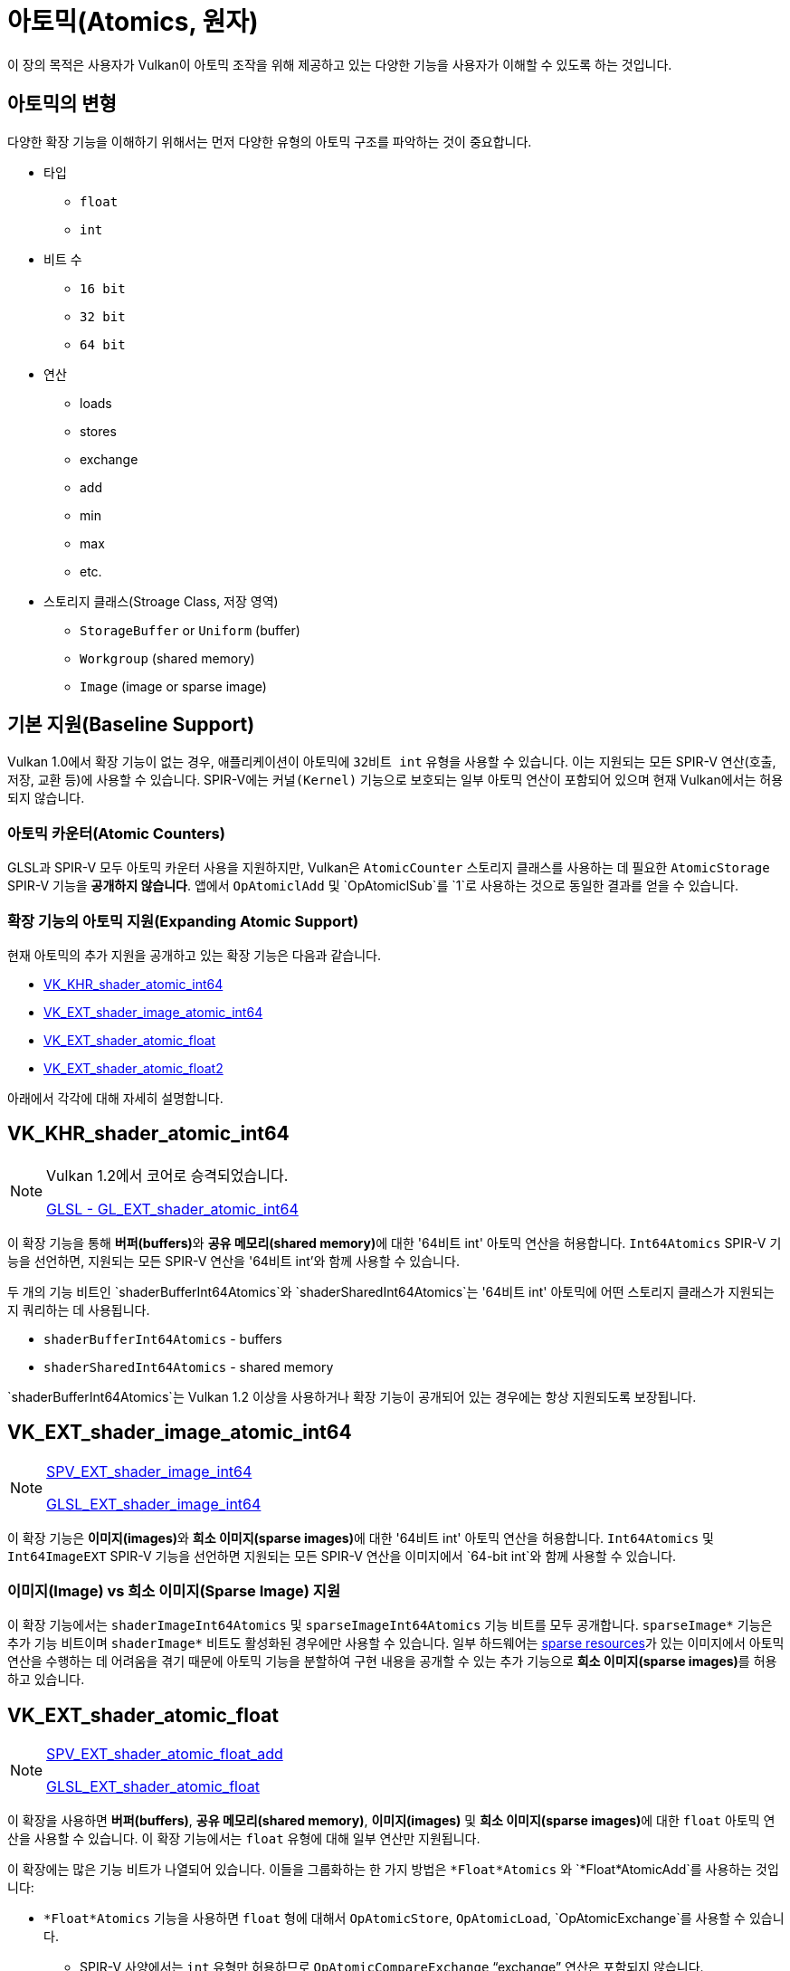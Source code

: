 // Copyright 2019-2022 The Khronos Group, Inc.
// SPDX-License-Identifier: CC-BY-4.0

// Required for both single-page and combined guide xrefs to work
ifndef::chapters[:chapters:]
ifndef::images[:images: images/]

[[atomics]]
= 아토믹(Atomics, 원자)

이 장의 목적은 사용자가 Vulkan이 아토믹 조작을 위해 제공하고 있는 다양한 기능을 사용자가 이해할 수 있도록 하는 것입니다.

== 아토믹의 변형

다양한 확장 기능을 이해하기 위해서는 먼저 다양한 유형의 아토믹 구조를 파악하는 것이 중요합니다.

  * 타입
  ** `float`
  ** `int`
  * 비트 수
  ** `16 bit`
  ** `32 bit`
  ** `64 bit`
  * 연산
  ** loads
  ** stores
  ** exchange
  ** add
  ** min
  ** max
  ** etc.
  * 스토리지 클래스(Stroage Class, 저장 영역)
  ** `StorageBuffer` or `Uniform` (buffer)
  ** `Workgroup` (shared memory)
  ** `Image` (image or sparse image)

== 기본 지원(Baseline Support)

Vulkan 1.0에서 확장 기능이 없는 경우, 애플리케이션이 아토믹에 `32비트 int` 유형을 사용할 수 있습니다. 이는 지원되는 모든 SPIR-V 연산(호출, 저장, 교환 등)에 사용할 수 있습니다. SPIR-V에는 `커널(Kernel)` 기능으로 보호되는 일부 아토믹 연산이 포함되어 있으며 현재 Vulkan에서는 허용되지 않습니다.

=== 아토믹 카운터(Atomic Counters)

GLSL과 SPIR-V 모두 아토믹 카운터 사용을 지원하지만, Vulkan은 `AtomicCounter` 스토리지 클래스를 사용하는 데 필요한 `AtomicStorage` SPIR-V 기능을 **공개하지 않습니다**. 앱에서 `OpAtomiclAdd` 및 `OpAtomiclSub`를 `1`로 사용하는 것으로 동일한 결과를 얻을 수 있습니다.

=== 확장 기능의 아토믹 지원(Expanding Atomic Support)

현재 아토믹의 추가 지원을 공개하고 있는 확장 기능은 다음과 같습니다.

  * link:https://registry.khronos.org/vulkan/specs/1.3-extensions/man/html/VK_KHR_shader_atomic_int64.html[VK_KHR_shader_atomic_int64]
  * link:https://registry.khronos.org/vulkan/specs/1.3-extensions/man/html/VK_EXT_shader_image_atomic_int64.html[VK_EXT_shader_image_atomic_int64]
  * link:https://registry.khronos.org/vulkan/specs/1.3-extensions/man/html/VK_EXT_shader_atomic_float.html[VK_EXT_shader_atomic_float]
  * link:https://registry.khronos.org/vulkan/specs/1.3-extensions/man/html/VK_EXT_shader_atomic_float2.html[VK_EXT_shader_atomic_float2]

아래에서 각각에 대해 자세히 설명합니다.

[[VK_KHR_shader_atomic_int64]]
== VK_KHR_shader_atomic_int64

[NOTE]
====
Vulkan 1.2에서 코어로 승격되었습니다.

link:https://github.com/KhronosGroup/GLSL/blob/master/extensions/ext/GL_EXT_shader_atomic_int64.txt[GLSL - GL_EXT_shader_atomic_int64]
====

이 확장 기능을 통해 **버퍼(buffers)**와 **공유 메모리(shared memory)**에 대한 '64비트 int' 아토믹 연산을 허용합니다. `Int64Atomics` SPIR-V 기능을 선언하면, 지원되는 모든 SPIR-V 연산을 '64비트 int'와 함께 사용할 수 있습니다.

두 개의 기능 비트인 `shaderBufferInt64Atomics`와 `shaderSharedInt64Atomics`는 '64비트 int' 아토믹에 어떤 스토리지 클래스가 지원되는지 쿼리하는 데 사용됩니다.

  * `shaderBufferInt64Atomics` - buffers
  * `shaderSharedInt64Atomics` - shared memory

`shaderBufferInt64Atomics`는 Vulkan 1.2 이상을 사용하거나 확장 기능이 공개되어 있는 경우에는 항상 지원되도록 보장됩니다.

[[VK_EXT_shader_image_atomic_int64]]
== VK_EXT_shader_image_atomic_int64

[NOTE]
====
link:https://htmlpreview.github.io/?https://github.com/KhronosGroup/SPIRV-Registry/blob/master/extensions/EXT/SPV_EXT_shader_image_int64.html[SPV_EXT_shader_image_int64]

link:https://github.com/KhronosGroup/GLSL/blob/master/extensions/ext/GLSL_EXT_shader_image_int64.txt[GLSL_EXT_shader_image_int64]
====

이 확장 기능은 **이미지(images)**와 **희소 이미지(sparse images)**에 대한 '64비트 int' 아토믹 연산을 허용합니다. `Int64Atomics` 및 `Int64ImageEXT` SPIR-V 기능을 선언하면 지원되는 모든 SPIR-V 연산을 이미지에서 `64-bit int`와 함께 사용할 수 있습니다.

=== 이미지(Image) vs 희소 이미지(Sparse Image) 지원

이 확장 기능에서는 `shaderImageInt64Atomics` 및 `sparseImageInt64Atomics` 기능 비트를 모두 공개합니다.  `sparseImage*` 기능은 추가 기능 비트이며 `shaderImage*` 비트도 활성화된 경우에만 사용할 수 있습니다. 일부 하드웨어는 xref:{chapters}sparse_resources.adoc#sparse-resources[sparse resources]가 있는 이미지에서 아토믹 연산을 수행하는 데 어려움을 겪기 때문에 아토믹 기능을 분할하여 구현 내용을 공개할 수 있는 추가 기능으로 **희소 이미지(sparse images)**를 허용하고 있습니다.

[[VK_EXT_shader_atomic_float]]
== VK_EXT_shader_atomic_float

[NOTE]
====
link:https://htmlpreview.github.io/?https://github.com/KhronosGroup/SPIRV-Registry/blob/master/extensions/EXT/SPV_EXT_shader_atomic_float_add.html[SPV_EXT_shader_atomic_float_add]

link:https://github.com/KhronosGroup/GLSL/blob/master/extensions/ext/GLSL_EXT_shader_atomic_float.txt[GLSL_EXT_shader_atomic_float]
====

이 확장을 사용하면 **버퍼(buffers)**, **공유 메모리(shared memory)**, **이미지(images)** 및 **희소 이미지(sparse images)**에 대한 `float` 아토믹 연산을 사용할 수 있습니다. 이 확장 기능에서는 `float` 유형에 대해 일부 연산만 지원됩니다.

이 확장에는 많은 기능 비트가 나열되어 있습니다. 이들을 그룹화하는 한 가지 방법은 `*Float*Atomics` 와 `*Float*AtomicAdd`를 사용하는 것입니다:

  * `*Float*Atomics` 기능을 사용하면 `float` 형에 대해서 `OpAtomicStore`, `OpAtomicLoad`, `OpAtomicExchange`를 사용할 수 있습니다.
  ** SPIR-V 사양에서는 `int` 유형만 허용하므로 `OpAtomicCompareExchange` "`exchange`" 연산은 포함되지 않습니다.
  * `*Float*AtomicAdd` 기능을 사용하면 두 가지 확장 SPIR-V 연산인 `AtomicFloat32AddEXT` 와 `AtomicFloat64AddEXT`를 사용할 수 있습니다.

여기서부터 나머지 기능의 조합은 `32-bit float` 지원 그룹으로 분류됩니다:

  * `shaderBufferFloat32*` - buffers
  * `shaderSharedFloat32*` - shared memory
  * `shaderImageFloat32*` - images
  * `sparseImageFloat32*` - sparse images

`64-bit float`지원은 다음과 같습니다:

  * `shaderBufferFloat64*` - buffers
  * `shaderSharedFloat64*` - shared memory

[NOTE]
====
OpenGLES link:https://registry.khronos.org/OpenGL/extensions/OES/OES_shader_image_atomic.txt[OES_shader_image_atomic] 은  `r32f`에서 `imageAtomicExchange`에 대한 아토믹 사용을 허용합니다. 포팅을 위해, 애플리케이션은 `shaderImageFloat32Atomics` 지원을 확인하여 Vulkan에서 동일한 작업을 수행할 수 있는지 확인해야 합니다.
====

[[VK_EXT_shader_atomic_float2]]
== VK_EXT_shader_atomic_float2

[NOTE]
====
link:https://htmlpreview.github.io/?https://github.com/KhronosGroup/SPIRV-Registry/blob/master/extensions/EXT/SPV_EXT_shader_atomic_float_min_max.html[SPV_EXT_shader_atomic_float_min_max]

link:https://htmlpreview.github.io/?https://github.com/KhronosGroup/SPIRV-Registry/blob/master/extensions/EXT/SPV_EXT_shader_atomic_float16_add.html[SPV_EXT_shader_atomic_float16_add]

link:https://github.com/KhronosGroup/GLSL/blob/master/extensions/ext/GLSL_EXT_shader_atomic_float.txt[GLSL_EXT_shader_atomic_float]
====

이 확장 기능에는 `VK_EXT_shader_atomic_float` 에 없는 기능 세트 2개를 추가합니다.

먼저, 위에서 `VK_EXT_shader_atomic_float` 에 대해 살펴본 것과 같은 방식으로 **버퍼(buffers)** 와 **공유 메모리(shared memory)** 모두에 `16-bit floats` 를 추가합니다.

  * `shaderBufferFloat16*` - buffers
  * `shaderSharedFloat16*` - shared memory

둘째, `min` 과 `max` 아토믹 연산에 대한 `float` 지원을 추가합니다(`OpAtomicFMinEXT` and `OpAtomicFMaxEXT`)

`16-bit float` 지원(`AtomicFloat16MinMaxEXT` 기능 포함):

  * `shaderBufferFloat16AtomicMinMax` - buffers
  * `shaderSharedFloat16AtomicMinMax` - shared memory

`32-bit float` 지원(`AtomicFloat32MinMaxEXT` 기능 포함):

  * `shaderBufferFloat32AtomicMinMax` - buffers
  * `shaderSharedFloat32AtomicMinMax` - shared memory
  * `shaderImageFloat32AtomicMinMax` - images
  * `sparseImageFloat32AtomicMinMax` - sparse images

`64-bit float` 지원 (`AtomicFloat64MinMaxEXT` 기능 포함):

  * `shaderBufferFloat64AtomicMinMax` - buffers
  * `shaderSharedFloat64AtomicMinMax` - shared memory
